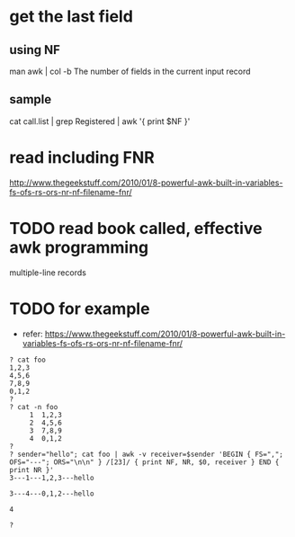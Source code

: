 * get the last field

** using NF

man awk | col -b
The number of fields in the current input record

** sample

cat call.list | grep Registered | awk '{ print $NF }'

* read including FNR

http://www.thegeekstuff.com/2010/01/8-powerful-awk-built-in-variables-fs-ofs-rs-ors-nr-nf-filename-fnr/

* TODO read book called, effective awk programming

multiple-line records

* TODO for example

- refer: https://www.thegeekstuff.com/2010/01/8-powerful-awk-built-in-variables-fs-ofs-rs-ors-nr-nf-filename-fnr/

#+BEGIN_SRC 
? cat foo
1,2,3
4,5,6
7,8,9
0,1,2
?
? cat -n foo
     1  1,2,3
     2  4,5,6
     3  7,8,9
     4  0,1,2
?
? sender="hello"; cat foo | awk -v receiver=$sender 'BEGIN { FS=","; OFS="---"; ORS="\n\n" } /[23]/ { print NF, NR, $0, receiver } END { print NR }'
3---1---1,2,3---hello

3---4---0,1,2---hello

4

?
#+END_SRC
